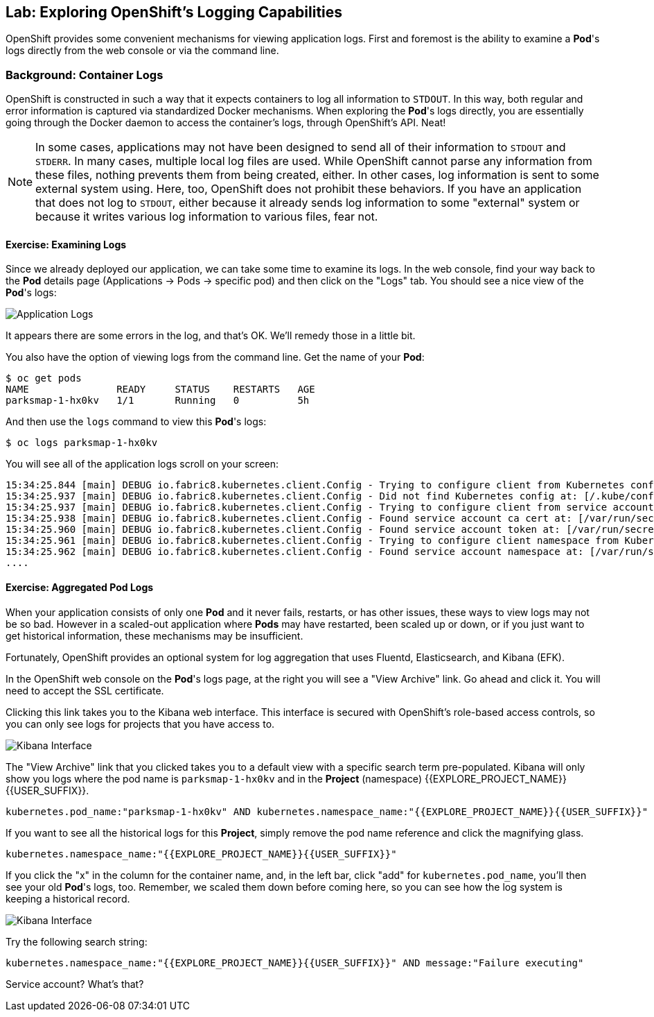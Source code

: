 ## Lab: Exploring OpenShift's Logging Capabilities

OpenShift provides some convenient mechanisms for viewing application logs.
First and foremost is the ability to examine a *Pod*'s logs directly from the web console or via the command line.

### Background: Container Logs

OpenShift is constructed in such a way that it expects containers to log all information to `STDOUT`. 
In this way, both regular and error information is captured via standardized Docker mechanisms. 
When exploring the *Pod*'s logs directly, you are essentially going through the Docker daemon to access the container's logs, through OpenShift's API. Neat!

[NOTE]
====
In some cases, applications may not have been designed to send all of their information to `STDOUT` and `STDERR`. In many cases, multiple local log files are used. While OpenShift cannot parse any information from these files, nothing prevents them from being created, either. In other cases, log information is sent to some external system using. Here, too, OpenShift does not prohibit these behaviors. If you have an application that does not log to `STDOUT`, either because it already sends log information to some "external" system or because it writes various log information to various files, fear not.
====

#### Exercise: Examining Logs

Since we already deployed our application, we can take some time to examine its
logs. In the web console, find your way back to the *Pod* details page (Applications -> Pods -> specific pod) and then click on the "Logs" tab. You should see a nice view of the *Pod*'s logs:

image::parksmap-console-logs.png[Application Logs]

It appears there are some errors in the log, and that's OK. We'll remedy those in a little bit.

You also have the option of viewing logs from the command line. Get the name of your *Pod*:

[source]
----
$ oc get pods
NAME               READY     STATUS    RESTARTS   AGE
parksmap-1-hx0kv   1/1       Running   0          5h
----

And then use the `logs` command to view this *Pod*'s logs:

[source]
----
$ oc logs parksmap-1-hx0kv
----

You will see all of the application logs scroll on your screen:

[source]
----
15:34:25.844 [main] DEBUG io.fabric8.kubernetes.client.Config - Trying to configure client from Kubernetes config...
15:34:25.937 [main] DEBUG io.fabric8.kubernetes.client.Config - Did not find Kubernetes config at: [/.kube/config]. Ignoring.
15:34:25.937 [main] DEBUG io.fabric8.kubernetes.client.Config - Trying to configure client from service account...
15:34:25.938 [main] DEBUG io.fabric8.kubernetes.client.Config - Found service account ca cert at: [/var/run/secrets/kubernetes.io/serviceaccount/ca.crt].
15:34:25.960 [main] DEBUG io.fabric8.kubernetes.client.Config - Found service account token at: [/var/run/secrets/kubernetes.io/serviceaccount/token].
15:34:25.961 [main] DEBUG io.fabric8.kubernetes.client.Config - Trying to configure client namespace from Kubernetes service account namespace path...
15:34:25.962 [main] DEBUG io.fabric8.kubernetes.client.Config - Found service account namespace at: [/var/run/secrets/kubernetes.io/serviceaccount/namespace].
....
----

#### Exercise: Aggregated Pod Logs

When your application consists of only one *Pod* and it never fails, restarts, or has other issues, these ways to view logs may not be so bad. However in a scaled-out application where *Pods* may have restarted, been scaled up or down, or if you just want to get historical information, these mechanisms may be insufficient.

Fortunately, OpenShift provides an optional system for log aggregation that uses Fluentd, Elasticsearch, and Kibana (EFK).

In the OpenShift web console on the *Pod*'s logs page, at the right you will see a "View Archive" link. Go ahead and click it. You will need to accept the SSL certificate.

Clicking this link takes you to the Kibana web interface. This interface is secured with OpenShift's role-based access controls, so you can only see logs for projects that you have access to.

image::kibana-parksmap.png[Kibana Interface]

The "View Archive" link that you clicked takes you to a default view with a specific search term pre-populated. Kibana will only show you logs where the pod name is `parksmap-1-hx0kv` and in the *Project* (namespace) {{EXPLORE_PROJECT_NAME}}{{USER_SUFFIX}}.

[source]
----
kubernetes.pod_name:"parksmap-1-hx0kv" AND kubernetes.namespace_name:"{{EXPLORE_PROJECT_NAME}}{{USER_SUFFIX}}"
----

If you want to see all the historical logs for this *Project*, simply remove the pod name reference and click the magnifying glass.

[source,role=copypaste]
----
kubernetes.namespace_name:"{{EXPLORE_PROJECT_NAME}}{{USER_SUFFIX}}"
----

If you click the "x" in the column for the container name, and, in the left bar, click "add" for `kubernetes.pod_name`, you'll then see your old *Pod*'s logs, too. Remember, we scaled them down before coming here, so you can see how the log system is keeping a historical record.

image::kibana-parksmap-headers.png[Kibana Interface]

Try the following search string:

[source,role=copypaste]
----
kubernetes.namespace_name:"{{EXPLORE_PROJECT_NAME}}{{USER_SUFFIX}}" AND message:"Failure executing"
----

Service account? What's that?
